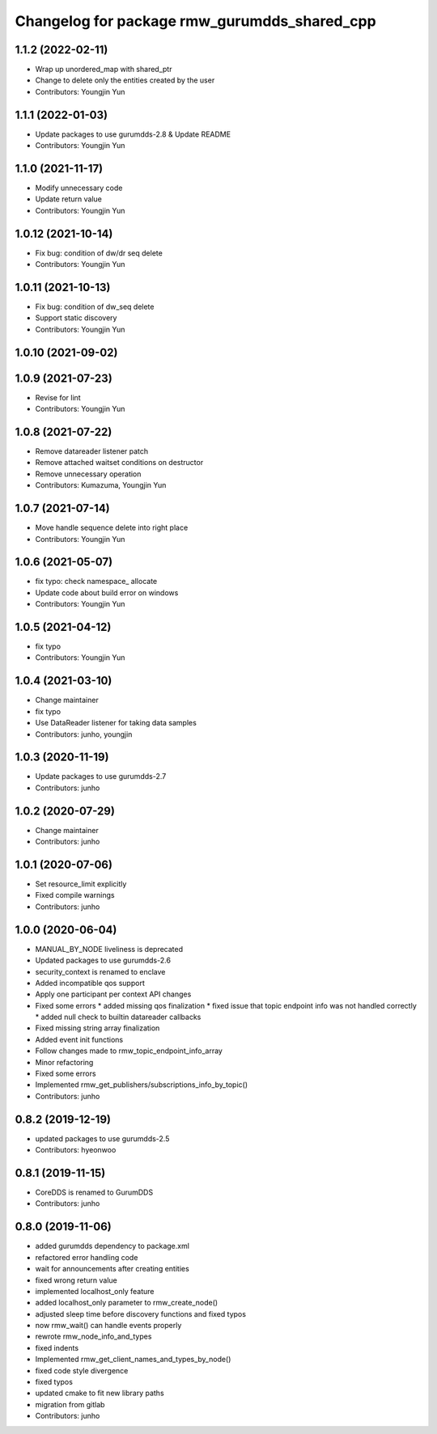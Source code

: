 ^^^^^^^^^^^^^^^^^^^^^^^^^^^^^^^^^^^^^^^^^^^^
Changelog for package rmw_gurumdds_shared_cpp
^^^^^^^^^^^^^^^^^^^^^^^^^^^^^^^^^^^^^^^^^^^^

1.1.2 (2022-02-11)
------------------
* Wrap up unordered_map with shared_ptr
* Change to delete only the entities created by the user
* Contributors: Youngjin Yun

1.1.1 (2022-01-03)
------------------
* Update packages to use gurumdds-2.8 & Update README
* Contributors: Youngjin Yun

1.1.0 (2021-11-17)
------------------
* Modify unnecessary code
* Update return value
* Contributors: Youngjin Yun

1.0.12 (2021-10-14)
-------------------
* Fix bug: condition of dw/dr seq delete
* Contributors: Youngjin Yun

1.0.11 (2021-10-13)
-------------------
* Fix bug: condition of dw_seq delete
* Support static discovery
* Contributors: Youngjin Yun

1.0.10 (2021-09-02)
-------------------

1.0.9 (2021-07-23)
------------------
* Revise for lint
* Contributors: Youngjin Yun

1.0.8 (2021-07-22)
------------------
* Remove datareader listener patch
* Remove attached waitset conditions on destructor
* Remove unnecessary operation
* Contributors: Kumazuma, Youngjin Yun

1.0.7 (2021-07-14)
------------------
* Move handle sequence delete into right place
* Contributors: Youngjin Yun

1.0.6 (2021-05-07)
------------------
* fix typo: check namespace\_ allocate
* Update code about build error on windows
* Contributors: Youngjin Yun

1.0.5 (2021-04-12)
------------------
* fix typo
* Contributors: Youngjin Yun

1.0.4 (2021-03-10)
------------------
* Change maintainer
* fix typo
* Use DataReader listener for taking data samples
* Contributors: junho, youngjin

1.0.3 (2020-11-19)
------------------
* Update packages to use gurumdds-2.7
* Contributors: junho

1.0.2 (2020-07-29)
------------------
* Change maintainer
* Contributors: junho

1.0.1 (2020-07-06)
------------------
* Set resource_limit explicitly
* Fixed compile warnings
* Contributors: junho

1.0.0 (2020-06-04)
------------------
* MANUAL_BY_NODE liveliness is deprecated
* Updated packages to use gurumdds-2.6
* security_context is renamed to enclave
* Added incompatible qos support
* Apply one participant per context API changes
* Fixed some errors
  * added missing qos finalization
  * fixed issue that topic endpoint info was not handled correctly
  * added null check to builtin datareader callbacks
* Fixed missing string array finalization
* Added event init functions
* Follow changes made to rmw_topic_endpoint_info_array
* Minor refactoring
* Fixed some errors
* Implemented rmw_get_publishers/subscriptions_info_by_topic()
* Contributors: junho

0.8.2 (2019-12-19)
------------------
* updated packages to use gurumdds-2.5
* Contributors: hyeonwoo

0.8.1 (2019-11-15)
------------------
* CoreDDS is renamed to GurumDDS
* Contributors: junho

0.8.0 (2019-11-06)
------------------
* added gurumdds dependency to package.xml
* refactored error handling code
* wait for announcements after creating entities
* fixed wrong return value
* implemented localhost_only feature
* added localhost_only parameter to rmw_create_node()
* adjusted sleep time before discovery functions and fixed typos
* now rmw_wait() can handle events properly
* rewrote rmw_node_info_and_types
* fixed indents
* Implemented rmw_get_client_names_and_types_by_node()
* fixed code style divergence
* fixed typos
* updated cmake to fit new library paths
* migration from gitlab
* Contributors: junho
